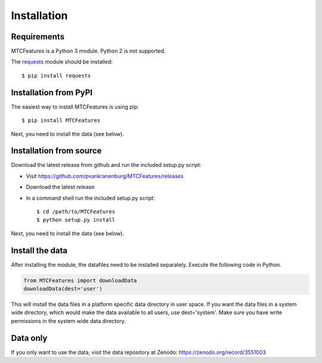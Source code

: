 Installation
------------

Requirements
^^^^^^^^^^^^

MTCFeatures is a Python 3 module. Python 2 is not supported.

The `requests <http://docs.python-requests.org/en/master/>`_ module should be installed::

	$ pip install requests


Installation from PyPI
^^^^^^^^^^^^^^^^^^^^^^

The easiest way to install MTCFeatures is using pip::

	$ pip install MTCFeatures

Next, you need to install the data (see below).

Installation from source
^^^^^^^^^^^^^^^^^^^^^^^^

Download the latest release from github and run the included setup.py script:

* Visit https://github.com/pvankranenburg/MTCFeatures/releases
* Download the latest release
* In a command shell run the included setup.py script::

	$ cd /path/to/MTCFeatures
	$ python setup.py install

Next, you need to install the data (see below).

Install the data
^^^^^^^^^^^^^^^^

After installing the module, the datafiles need to be installed separately. Execute the following code in Python.

.. code-block:: python

	from MTCFeatures import downloadData
	downloadData(dest='user')

This will install the data files in a platform specific data directory in user space.
If you want the data files in a system wide directory, which would make the data available to all users, use dest='system'. Make sure
you have write permissions in the system wide data directory.

Data only
^^^^^^^^^

If you only want to use the data, visit the data repository at Zenodo: https://zenodo.org/record/3551003